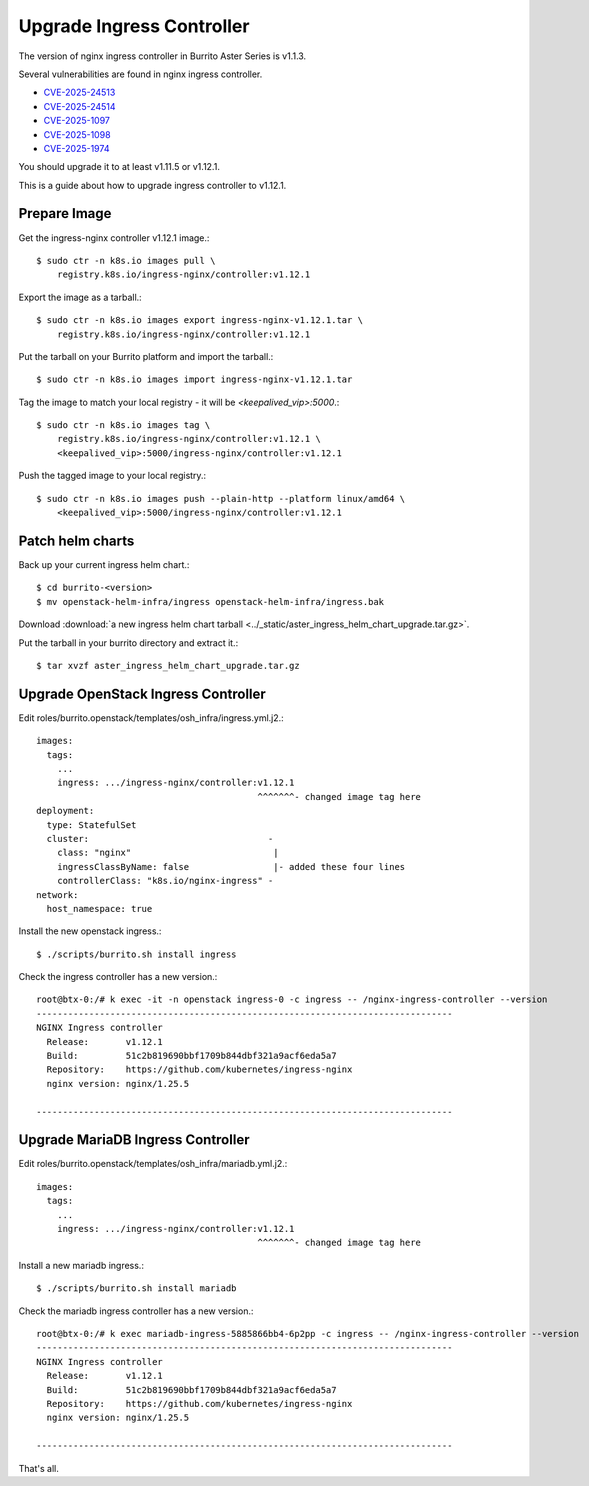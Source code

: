 Upgrade Ingress Controller 
===========================

The version of nginx ingress controller in Burrito Aster Series is v1.1.3.

Several vulnerabilities are found in nginx ingress controller.

* `CVE-2025-24513 <https://github.com/kubernetes/kubernetes/issues/131005>`_
* `CVE-2025-24514 <https://github.com/kubernetes/kubernetes/issues/131006>`_
* `CVE-2025-1097 <https://github.com/kubernetes/kubernetes/issues/131007>`_
* `CVE-2025-1098 <https://github.com/kubernetes/kubernetes/issues/131008>`_
* `CVE-2025-1974 <https://github.com/kubernetes/kubernetes/issues/131009>`_

You should upgrade it to at least v1.11.5 or v1.12.1.

This is a guide about how to upgrade ingress controller to v1.12.1.

Prepare Image
--------------

Get the ingress-nginx controller v1.12.1 image.::

    $ sudo ctr -n k8s.io images pull \
        registry.k8s.io/ingress-nginx/controller:v1.12.1

Export the image as a tarball.::

    $ sudo ctr -n k8s.io images export ingress-nginx-v1.12.1.tar \
        registry.k8s.io/ingress-nginx/controller:v1.12.1

Put the tarball on your Burrito platform and import the tarball.::

    $ sudo ctr -n k8s.io images import ingress-nginx-v1.12.1.tar

Tag the image to match your local registry - 
it will be *<keepalived_vip>:5000*.::

    $ sudo ctr -n k8s.io images tag \
        registry.k8s.io/ingress-nginx/controller:v1.12.1 \
        <keepalived_vip>:5000/ingress-nginx/controller:v1.12.1

Push the tagged image to your local registry.::

    $ sudo ctr -n k8s.io images push --plain-http --platform linux/amd64 \
        <keepalived_vip>:5000/ingress-nginx/controller:v1.12.1

Patch helm charts
------------------

Back up your current ingress helm chart.::

    $ cd burrito-<version>
    $ mv openstack-helm-infra/ingress openstack-helm-infra/ingress.bak

Download :download:`a new ingress helm chart tarball
<../_static/aster_ingress_helm_chart_upgrade.tar.gz>`.

Put the tarball in your burrito directory and extract it.::

    $ tar xvzf aster_ingress_helm_chart_upgrade.tar.gz

Upgrade OpenStack Ingress Controller
-------------------------------------

Edit roles/burrito.openstack/templates/osh_infra/ingress.yml.j2.::

    images:
      tags:
        ...
        ingress: .../ingress-nginx/controller:v1.12.1
                                              ^^^^^^^- changed image tag here
    deployment:
      type: StatefulSet
      cluster:                                  -
        class: "nginx"                           |
        ingressClassByName: false                |- added these four lines
        controllerClass: "k8s.io/nginx-ingress" -
    network:
      host_namespace: true

Install the new openstack ingress.::

    $ ./scripts/burrito.sh install ingress

Check the ingress controller has a new version.::

    root@btx-0:/# k exec -it -n openstack ingress-0 -c ingress -- /nginx-ingress-controller --version
    -------------------------------------------------------------------------------
    NGINX Ingress controller
      Release:       v1.12.1
      Build:         51c2b819690bbf1709b844dbf321a9acf6eda5a7
      Repository:    https://github.com/kubernetes/ingress-nginx
      nginx version: nginx/1.25.5
    
    -------------------------------------------------------------------------------

Upgrade MariaDB Ingress Controller
-------------------------------------

Edit roles/burrito.openstack/templates/osh_infra/mariadb.yml.j2.::

    images:
      tags:
        ...
        ingress: .../ingress-nginx/controller:v1.12.1
                                              ^^^^^^^- changed image tag here

Install a new mariadb ingress.::

    $ ./scripts/burrito.sh install mariadb

Check the mariadb ingress controller has a new version.::

    root@btx-0:/# k exec mariadb-ingress-5885866bb4-6p2pp -c ingress -- /nginx-ingress-controller --version
    -------------------------------------------------------------------------------
    NGINX Ingress controller
      Release:       v1.12.1
      Build:         51c2b819690bbf1709b844dbf321a9acf6eda5a7
      Repository:    https://github.com/kubernetes/ingress-nginx
      nginx version: nginx/1.25.5

    -------------------------------------------------------------------------------


That's all.
